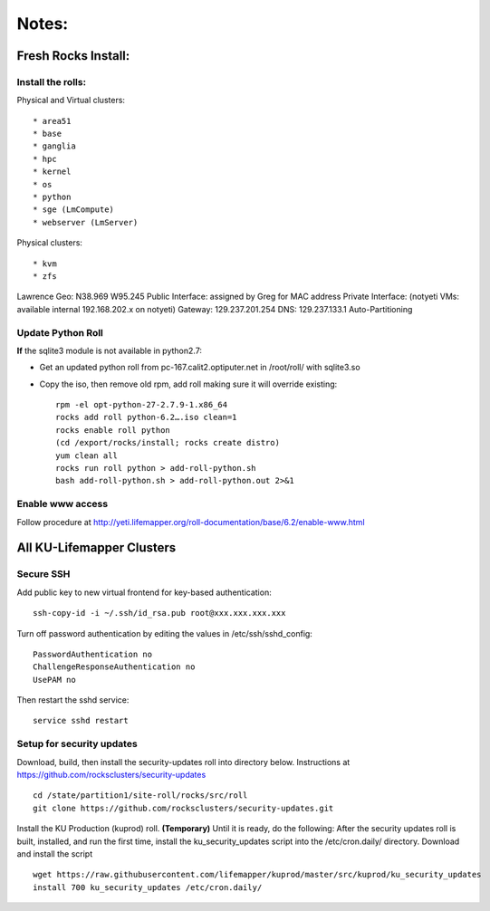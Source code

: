 ######
Notes:
######

********************
Fresh Rocks Install:
********************

Install the rolls:
~~~~~~~~~~~~~~~~~~

Physical and Virtual clusters::
  
  * area51
  * base 
  * ganglia
  * hpc
  * kernel
  * os
  * python
  * sge (LmCompute)
  * webserver (LmServer)

Physical clusters::
  
  * kvm
  * zfs

Lawrence Geo:  N38.969  W95.245
Public Interface: assigned by Greg for MAC address
Private Interface:  (notyeti VMs: available internal 192.168.202.x on notyeti)
Gateway:  129.237.201.254
DNS:  129.237.133.1
Auto-Partitioning

Update Python Roll
~~~~~~~~~~~~~~~~~~
**If** the sqlite3 module is not available in python2.7:

* Get an updated python roll from pc-167.calit2.optiputer.net in /root/roll/ with sqlite3.so
* Copy the iso, then remove old rpm, add roll making sure it will override existing::

        rpm -el opt-python-27-2.7.9-1.x86_64
        rocks add roll python-6.2….iso clean=1
        rocks enable roll python
        (cd /export/rocks/install; rocks create distro)
        yum clean all
        rocks run roll python > add-roll-python.sh
        bash add-roll-python.sh > add-roll-python.out 2>&1

Enable www access
~~~~~~~~~~~~~~~~~
Follow procedure at http://yeti.lifemapper.org/roll-documentation/base/6.2/enable-www.html

**************************
All KU-Lifemapper Clusters
**************************

Secure SSH
~~~~~~~~~~

Add public key to new virtual frontend for key-based authentication::

    ssh-copy-id -i ~/.ssh/id_rsa.pub root@xxx.xxx.xxx.xxx

Turn off password authentication by editing the values in /etc/ssh/sshd_config::

    PasswordAuthentication no
    ChallengeResponseAuthentication no
    UsePAM no 
    
Then restart the sshd service::

    service sshd restart

Setup for security updates
~~~~~~~~~~~~~~~~~~~~~~~~~~

Download, build, then install the security-updates roll into directory below. 
Instructions at https://github.com/rocksclusters/security-updates ::

    cd /state/partition1/site-roll/rocks/src/roll 
    git clone https://github.com/rocksclusters/security-updates.git

Install the KU Production (kuprod) roll. **(Temporary)** Until it is ready,
do the following:  After the security updates roll is built, installed, and run 
the first time, install the ku_security_updates script into the /etc/cron.daily/ 
directory. Download and install the script ::

    wget https://raw.githubusercontent.com/lifemapper/kuprod/master/src/kuprod/ku_security_updates
    install 700 ku_security_updates /etc/cron.daily/
